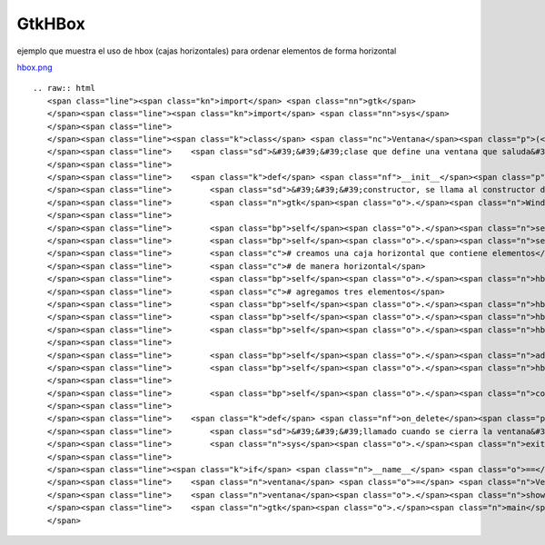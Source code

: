 
GtkHBox
-------

ejemplo que muestra el uso de hbox (cajas horizontales) para ordenar elementos de forma horizontal

`hbox.png </wiki/Recetario/Gui/Gtk/HBox/attachment/588/hbox.png>`_

::

   .. raw:: html
      <span class="line"><span class="kn">import</span> <span class="nn">gtk</span>
      </span><span class="line"><span class="kn">import</span> <span class="nn">sys</span>
      </span><span class="line">
      </span><span class="line"><span class="k">class</span> <span class="nc">Ventana</span><span class="p">(</span><span class="n">gtk</span><span class="o">.</span><span class="n">Window</span><span class="p">):</span>
      </span><span class="line">    <span class="sd">&#39;&#39;&#39;clase que define una ventana que saluda&#39;&#39;&#39;</span>
      </span><span class="line">
      </span><span class="line">    <span class="k">def</span> <span class="nf">__init__</span><span class="p">(</span><span class="bp">self</span><span class="p">):</span>
      </span><span class="line">        <span class="sd">&#39;&#39;&#39;constructor, se llama al constructor de la clase padre&#39;&#39;&#39;</span>
      </span><span class="line">        <span class="n">gtk</span><span class="o">.</span><span class="n">Window</span><span class="o">.</span><span class="n">__init__</span><span class="p">(</span><span class="bp">self</span><span class="p">)</span>
      </span><span class="line">
      </span><span class="line">        <span class="bp">self</span><span class="o">.</span><span class="n">set_default_size</span><span class="p">(</span><span class="mi">200</span><span class="p">,</span> <span class="mi">200</span><span class="p">)</span>
      </span><span class="line">        <span class="bp">self</span><span class="o">.</span><span class="n">set_title</span><span class="p">(</span><span class="s">&quot;hbox&quot;</span><span class="p">)</span>
      </span><span class="line">        <span class="c"># creamos una caja horizontal que contiene elementos</span>
      </span><span class="line">        <span class="c"># de manera horizontal</span>
      </span><span class="line">        <span class="bp">self</span><span class="o">.</span><span class="n">hbox</span> <span class="o">=</span> <span class="n">gtk</span><span class="o">.</span><span class="n">HBox</span><span class="p">()</span>
      </span><span class="line">        <span class="c"># agregamos tres elementos</span>
      </span><span class="line">        <span class="bp">self</span><span class="o">.</span><span class="n">hbox</span><span class="o">.</span><span class="n">pack_start</span><span class="p">(</span><span class="n">gtk</span><span class="o">.</span><span class="n">Label</span><span class="p">(</span><span class="s">&quot;uno&quot;</span><span class="p">))</span>
      </span><span class="line">        <span class="bp">self</span><span class="o">.</span><span class="n">hbox</span><span class="o">.</span><span class="n">pack_start</span><span class="p">(</span><span class="n">gtk</span><span class="o">.</span><span class="n">Label</span><span class="p">(</span><span class="s">&quot;dos&quot;</span><span class="p">))</span>
      </span><span class="line">        <span class="bp">self</span><span class="o">.</span><span class="n">hbox</span><span class="o">.</span><span class="n">pack_start</span><span class="p">(</span><span class="n">gtk</span><span class="o">.</span><span class="n">Label</span><span class="p">(</span><span class="s">&quot;tres&quot;</span><span class="p">))</span>
      </span><span class="line">
      </span><span class="line">        <span class="bp">self</span><span class="o">.</span><span class="n">add</span><span class="p">(</span><span class="bp">self</span><span class="o">.</span><span class="n">hbox</span><span class="p">)</span>
      </span><span class="line">        <span class="bp">self</span><span class="o">.</span><span class="n">hbox</span><span class="o">.</span><span class="n">show_all</span><span class="p">()</span>
      </span><span class="line">
      </span><span class="line">        <span class="bp">self</span><span class="o">.</span><span class="n">connect</span><span class="p">(</span><span class="s">&quot;delete-event&quot;</span><span class="p">,</span> <span class="bp">self</span><span class="o">.</span><span class="n">on_delete</span><span class="p">)</span>
      </span><span class="line">
      </span><span class="line">    <span class="k">def</span> <span class="nf">on_delete</span><span class="p">(</span><span class="bp">self</span><span class="p">,</span> <span class="n">window</span><span class="p">,</span> <span class="n">event</span><span class="p">):</span>
      </span><span class="line">        <span class="sd">&#39;&#39;&#39;llamado cuando se cierra la ventana&#39;&#39;&#39;</span>
      </span><span class="line">        <span class="n">sys</span><span class="o">.</span><span class="n">exit</span><span class="p">(</span><span class="mi">0</span><span class="p">)</span>
      </span><span class="line">
      </span><span class="line"><span class="k">if</span> <span class="n">__name__</span> <span class="o">==</span> <span class="s">&quot;__main__&quot;</span><span class="p">:</span>
      </span><span class="line">    <span class="n">ventana</span> <span class="o">=</span> <span class="n">Ventana</span><span class="p">()</span>
      </span><span class="line">    <span class="n">ventana</span><span class="o">.</span><span class="n">show</span><span class="p">()</span>
      </span><span class="line">    <span class="n">gtk</span><span class="o">.</span><span class="n">main</span><span class="p">()</span>
      </span>

